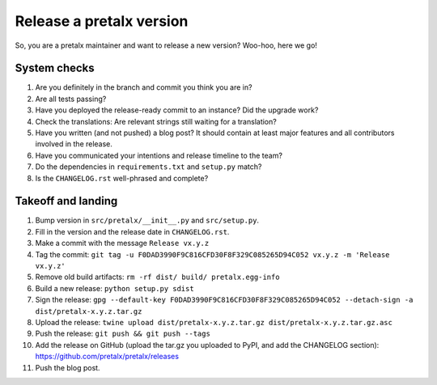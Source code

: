 Release a pretalx version
=========================

So, you are a pretalx maintainer and want to release a new version? Woo-hoo, here we go!


System checks
-------------

1. Are you definitely in the branch and commit you think you are in?
2. Are all tests passing?
3. Have you deployed the release-ready commit to an instance? Did the upgrade work?
4. Check the translations: Are relevant strings still waiting for a translation?
5. Have you written (and not pushed) a blog post? It should contain at least major features and all contributors involved in the release.
6. Have you communicated your intentions and release timeline to the team?
7. Do the dependencies in ``requirements.txt`` and ``setup.py`` match?
8. Is the ``CHANGELOG.rst`` well-phrased and complete?

Takeoff and landing
-------------------

1. Bump version in ``src/pretalx/__init__.py`` and ``src/setup.py``.
2. Fill in the version and the release date in ``CHANGELOG.rst``.
3. Make a commit with the message ``Release vx.y.z``
4. Tag the commit: ``git tag -u F0DAD3990F9C816CFD30F8F329C085265D94C052 vx.y.z -m 'Release vx.y.z'``
5. Remove old build artifacts: ``rm -rf dist/ build/ pretalx.egg-info``
6. Build a new release: ``python setup.py sdist``
7. Sign the release: ``gpg --default-key F0DAD3990F9C816CFD30F8F329C085265D94C052 --detach-sign -a dist/pretalx-x.y.z.tar.gz``
8. Upload the release: ``twine upload dist/pretalx-x.y.z.tar.gz dist/pretalx-x.y.z.tar.gz.asc``
9. Push the release: ``git push && git push --tags``
10. Add the release on GitHub (upload the tar.gz you uploaded to PyPI, and add the CHANGELOG section): https://github.com/pretalx/pretalx/releases
11. Push the blog post.
